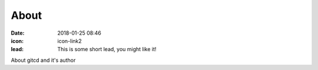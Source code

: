About
#################

:date: 2018-01-25 08:46
:icon: icon-link2
:lead: This is some short lead, you might like it!

About gitcd and it's author